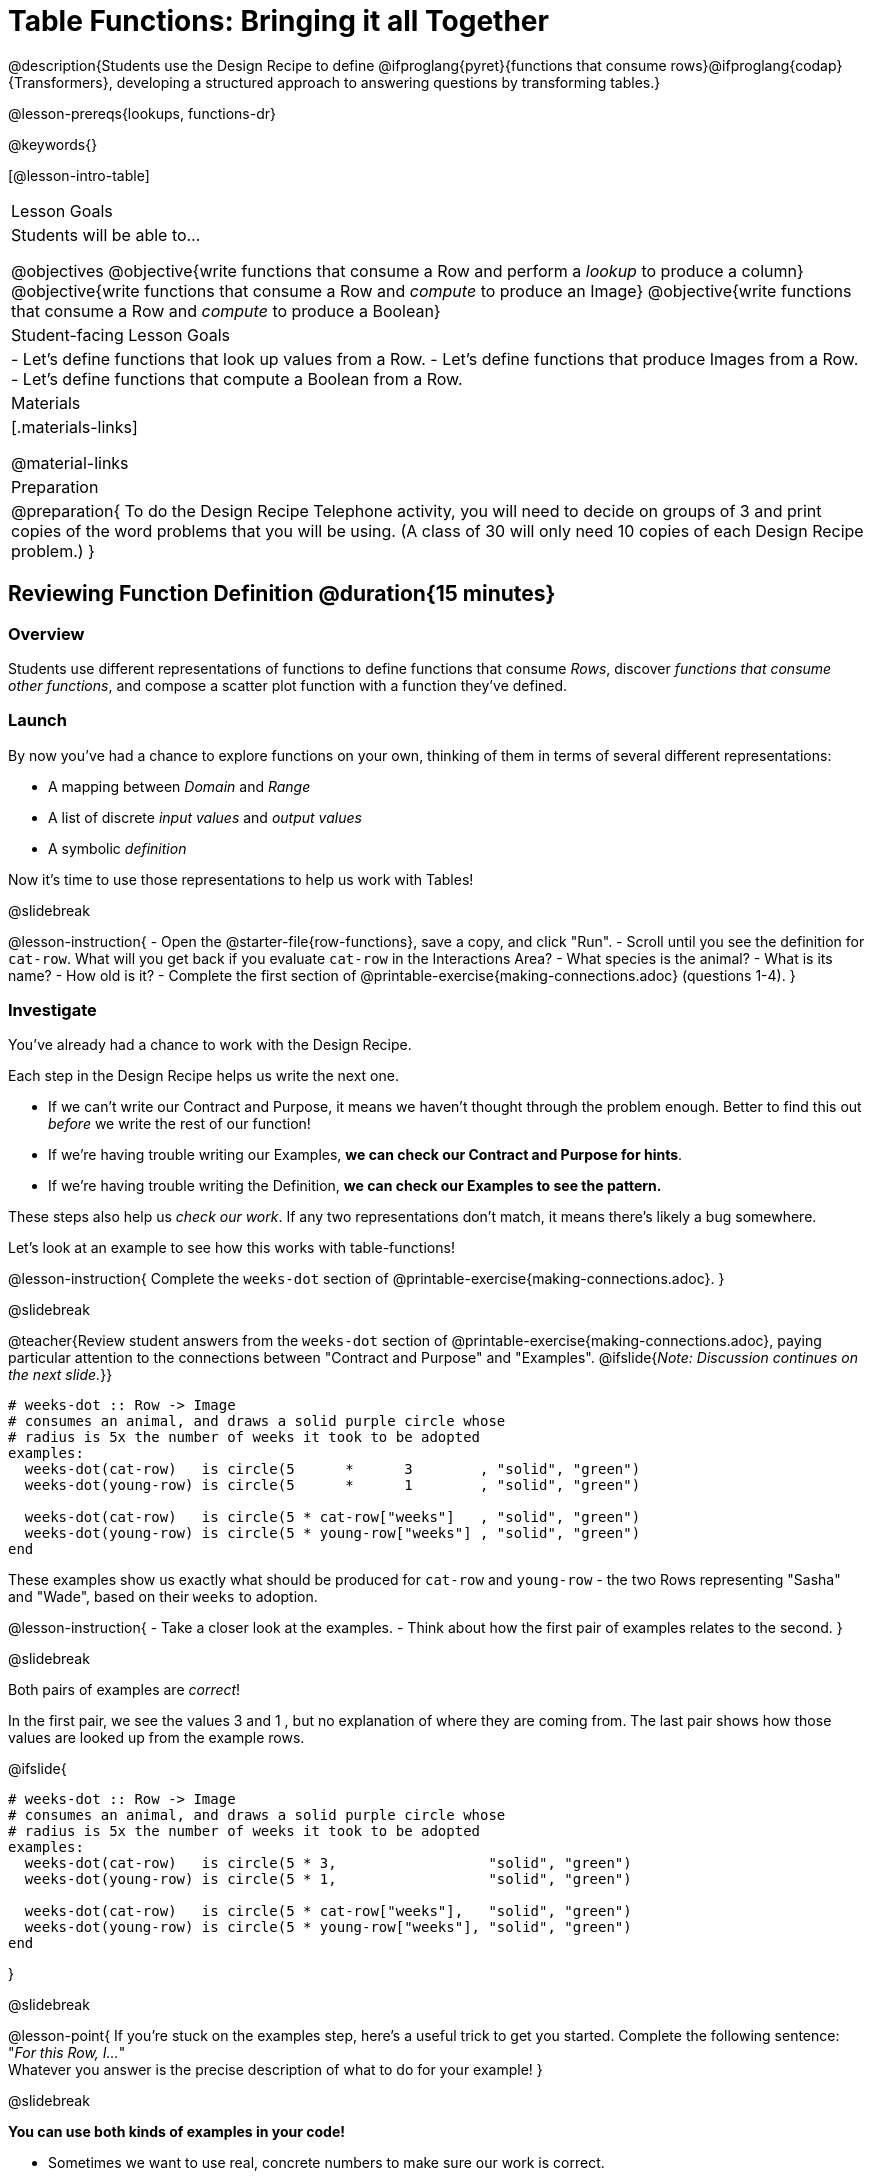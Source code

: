 = Table Functions: Bringing it all Together

@description{Students use the Design Recipe to define @ifproglang{pyret}{functions that consume rows}@ifproglang{codap}{Transformers}, developing a structured approach to answering questions by transforming tables.}

@lesson-prereqs{lookups, functions-dr}

@keywords{}

[@lesson-intro-table]
|===
| Lesson Goals
| Students will be able to...

@objectives
@objective{write functions that consume a Row and perform a _lookup_ to produce a column}
@objective{write functions that consume a Row and _compute_ to produce an Image}
@objective{write functions that consume a Row and _compute_ to produce a Boolean}

| Student-facing Lesson Goals
|

- Let's define functions that look up values from a Row.
- Let's define functions that produce Images from a Row.
- Let's define functions that compute a Boolean from a Row.

| Materials
|[.materials-links]

@material-links

| Preparation
| 
@preparation{
To do the Design Recipe Telephone activity, you will need to decide on groups of 3 and print copies of the word problems that you will be using. (A class of 30 will only need 10 copies of each Design Recipe problem.)
}

|===

== Reviewing Function Definition @duration{15 minutes}

=== Overview
Students use different representations of functions to define functions that consume _Rows_, discover _functions that consume other functions_, and compose a scatter plot function with a function they've defined.

=== Launch

By now you've had a chance to explore functions on your own, thinking of them in terms of several different representations:

- A mapping between _Domain_ and _Range_
- A list of discrete _input values_ and _output values_
- A symbolic _definition_

Now it's time to use those representations to help us work with Tables!

@slidebreak

@lesson-instruction{
- Open the @starter-file{row-functions}, save a copy, and click "Run".
- Scroll until you see the definition for `cat-row`. What will you get back if you evaluate `cat-row` in the Interactions Area?
- What species is the animal?
- What is its name?
- How old is it?
- Complete the first section of @printable-exercise{making-connections.adoc} (questions 1-4).
}

=== Investigate

You've already had a chance to work with the Design Recipe.

Each step in the Design Recipe helps us write the next one.

- If we can't write our Contract and Purpose, it means we haven't thought through the problem enough. Better to find this out _before_ we write the rest of our function!
- If we're having trouble writing our Examples, *we can check our Contract and Purpose for hints*.
- If we're having trouble writing the Definition, *we can check our Examples to see the pattern.*

These steps also help us _check our work_. If any two representations don't match, it means there's likely a bug somewhere.

Let's look at an example to see how this works with table-functions!

@lesson-instruction{
Complete the `weeks-dot` section of @printable-exercise{making-connections.adoc}.
}

@slidebreak

@teacher{Review student answers from the `weeks-dot` section of @printable-exercise{making-connections.adoc}, paying particular attention to the connections between "Contract and Purpose" and "Examples".
@ifslide{_Note: Discussion continues on the next slide._}}

```
# weeks-dot :: Row -> Image
# consumes an animal, and draws a solid purple circle whose
# radius is 5x the number of weeks it took to be adopted
examples:
  weeks-dot(cat-row)   is circle(5      *      3        , "solid", "green")
  weeks-dot(young-row) is circle(5      *      1        , "solid", "green")

  weeks-dot(cat-row)   is circle(5 * cat-row["weeks"]   , "solid", "green")
  weeks-dot(young-row) is circle(5 * young-row["weeks"] , "solid", "green")
end
```

These examples show us exactly what should be produced for `cat-row` and `young-row` - the two Rows representing "Sasha" and "Wade", based on their `weeks` to adoption. 

@lesson-instruction{
- Take a closer look at the examples.
- Think about how the first pair of examples relates to the second.
}

@slidebreak

Both pairs of examples are _correct_!

In the first pair, we see the values 3 and 1 , but no explanation of where they are coming from. The last pair shows how those values are looked up from the example rows.

@ifslide{

```
# weeks-dot :: Row -> Image
# consumes an animal, and draws a solid purple circle whose
# radius is 5x the number of weeks it took to be adopted
examples:
  weeks-dot(cat-row)   is circle(5 * 3,                  "solid", "green")
  weeks-dot(young-row) is circle(5 * 1,                  "solid", "green")

  weeks-dot(cat-row)   is circle(5 * cat-row["weeks"],   "solid", "green")
  weeks-dot(young-row) is circle(5 * young-row["weeks"], "solid", "green")
end
```

}

@slidebreak

@lesson-point{
If you're stuck on the examples step, here's a useful trick to get you started. Complete the following sentence: +
"_For this Row, I..._" +
Whatever you answer is the precise description of what to do for your example!
}

@slidebreak

*You can use both kinds of examples in your code!* 

- Sometimes we want to use real, concrete numbers to make sure our work is correct. 
- And sometimes we need to show all of our work, to make sure we are defining the function correctly! 

Programmers often use a mix of the two.

=== Synthesize

Why might it be beneficial to include both kinds of examples?

== Design Recipe Telephone @duration{40 minutes}

=== Overview
Students work in teams to collaboratively define multiple Table Functions. When these functions are composed in different ways, they can be used to do much more sophisticated analysis!

=== Launch

Why would it be challenging to make the following visualizations?

- a box plot showing the distribution of kilograms across old cats at the shelter
- a scatter plot showing the relationship between kilograms of young dogs at the shelter, and how many days it took to be adopted

There would be a lot of steps involved!

Most computer programs are written by huge teams! It is critical that each team member records their thinking with enough detail for other team members to be able to pick up where they left off.

We're going to practice collaborative programming and try writing some other Table Functions using the Design Recipe, through an activity called Design Recipe Telephone.

=== Investigate

@teacher{

1. Divide the class into groups of three.

2. Choose which set of word problems you are going to start with and give each student within each group a different word problem from the set.

[cols="1a,1a", options="header"]
|===
|Word Problem Set 1:
|Word Problem Set 2:

|
@handout{is-dog.adoc, is-dog}

@handout{days.adoc, days}

@handout{is-young.adoc, is-young}

|
@handout{is-old.adoc, is-old}

@handout{kilos.adoc, kilos}

@handout{is-cat.adoc, is-cat}
|===

}

@lesson-instruction{

- In this activity, each person in your group will start with a different word problem. You will each be doing _one step of each Design Recipe problem_. After you complete your step, you will fold your paper to hide the part that you were looking at so that only _your work and the rest of the recipe_ are visible. Then you will pass your work to the person to your right.

- The person who has received your paper will review your work and complete the next step based solely on what you wrote down for them. If they don't have the information they need, they will give the paper back to you for revision.

- Meanwhile, you will receive a different problem from the person to your left. If at any point your realize that the person before you didn't provide enough information, you may hand the paper back to them for revision.
}

@slidebreak

*Round 1:*
@lesson-instruction{
You should have a page with a Word Problem.

- Write the Contract and Purpose Statement.
- Fold your paper to hide the Word Problem.
- Pass your paper to the person to your right.

}

@ifslide{
@teacher{
Choose which set of word problems you are going to start with and give each student within each group a different word problem.

- Set 1: @handout{is-dog.adoc, is-dog}, @handout{days.adoc, days}, @handout{is-young.adoc, is-young}
- Set 2: @handout{is-old.adoc, is-old}, @handout{kilos.adoc, kilos}, @handout{is-cat.adoc, is-cat}

}
}

@slidebreak


@ifslide{_Make sure you’ve folded your paper over so that only the Contract and Purpose are visible._}

*Round 2:*

@lesson-instruction{
You should have just received a new page, that has been folded to hide the Word Problem.

- Write Examples from the Contract and Purpose Statement.
- Circle the Variables.
- Then fold your paper to hide the Contract and Purpose Statement.
- Pass your paper to the person to your right.
}

@slidebreak

@ifslide{_Make sure you’ve folded the top of your paper over so that only the Examples are visible._}

*Round 3:*

@lesson-instruction{
You should have just received a new page that has been folded so that the Examples are at the top.

- Write a Definition from the Examples you just received.
- When you're done, pass your paper to your right to return it to the person it started with.
}

@slidebreak

*Round 4:*

@lesson-instruction{
You should now be holding the page you started with.

- Unfold the page and type the full Design Recipe into the Definitions Area of the @starter-file{animals}.
- If your function is a Boolean-producing function, make sure that at least one of the examples should produce true and at least one should produce false. If not, add an additional example.
- Click "Run" and confirm that all tests pass.
- If not, collaborate with your team to identify which steps of the Design Recipe need to be reworked.
}

@teacher{
This activity can be repeated several times, or done as a timed competition between teams. The goal is to emphasize that each step - if done correctly - makes the following step incredibly simple.}

=== Synthesize
@QandA{
The Design Recipe is a way of slowing down and thinking through each step of a problem.

@Q{If we already know how to get the answer, why would it ever be important to know how to do each step the slow way?}
@A{Someday we won't be able to get the answer, and knowing the steps will help}
@A{So we can help someone else who is stuck}
@A{So we can work with someone else and share our thinking}
@A{So we can check our work}
@Q{Why is it helpful to use each of these steps in the Design Recipe?}
@Q{What step do you find the most challenging right now? The easiest?}
@Q{What are some functions you might want to define for your _own_ analysis?}
}
